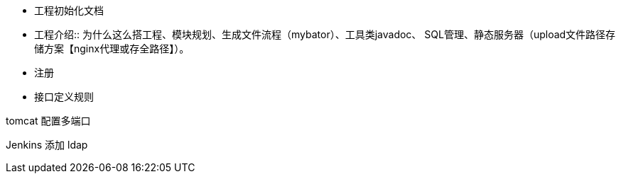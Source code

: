 - 工程初始化文档
- 工程介绍:: 为什么这么搭工程、模块规划、生成文件流程（mybator）、工具类javadoc、 SQL管理、静态服务器（upload文件路径存储方案【nginx代理或存全路径】）。

- 注册
- 接口定义规则


tomcat 配置多端口

Jenkins 添加 ldap
